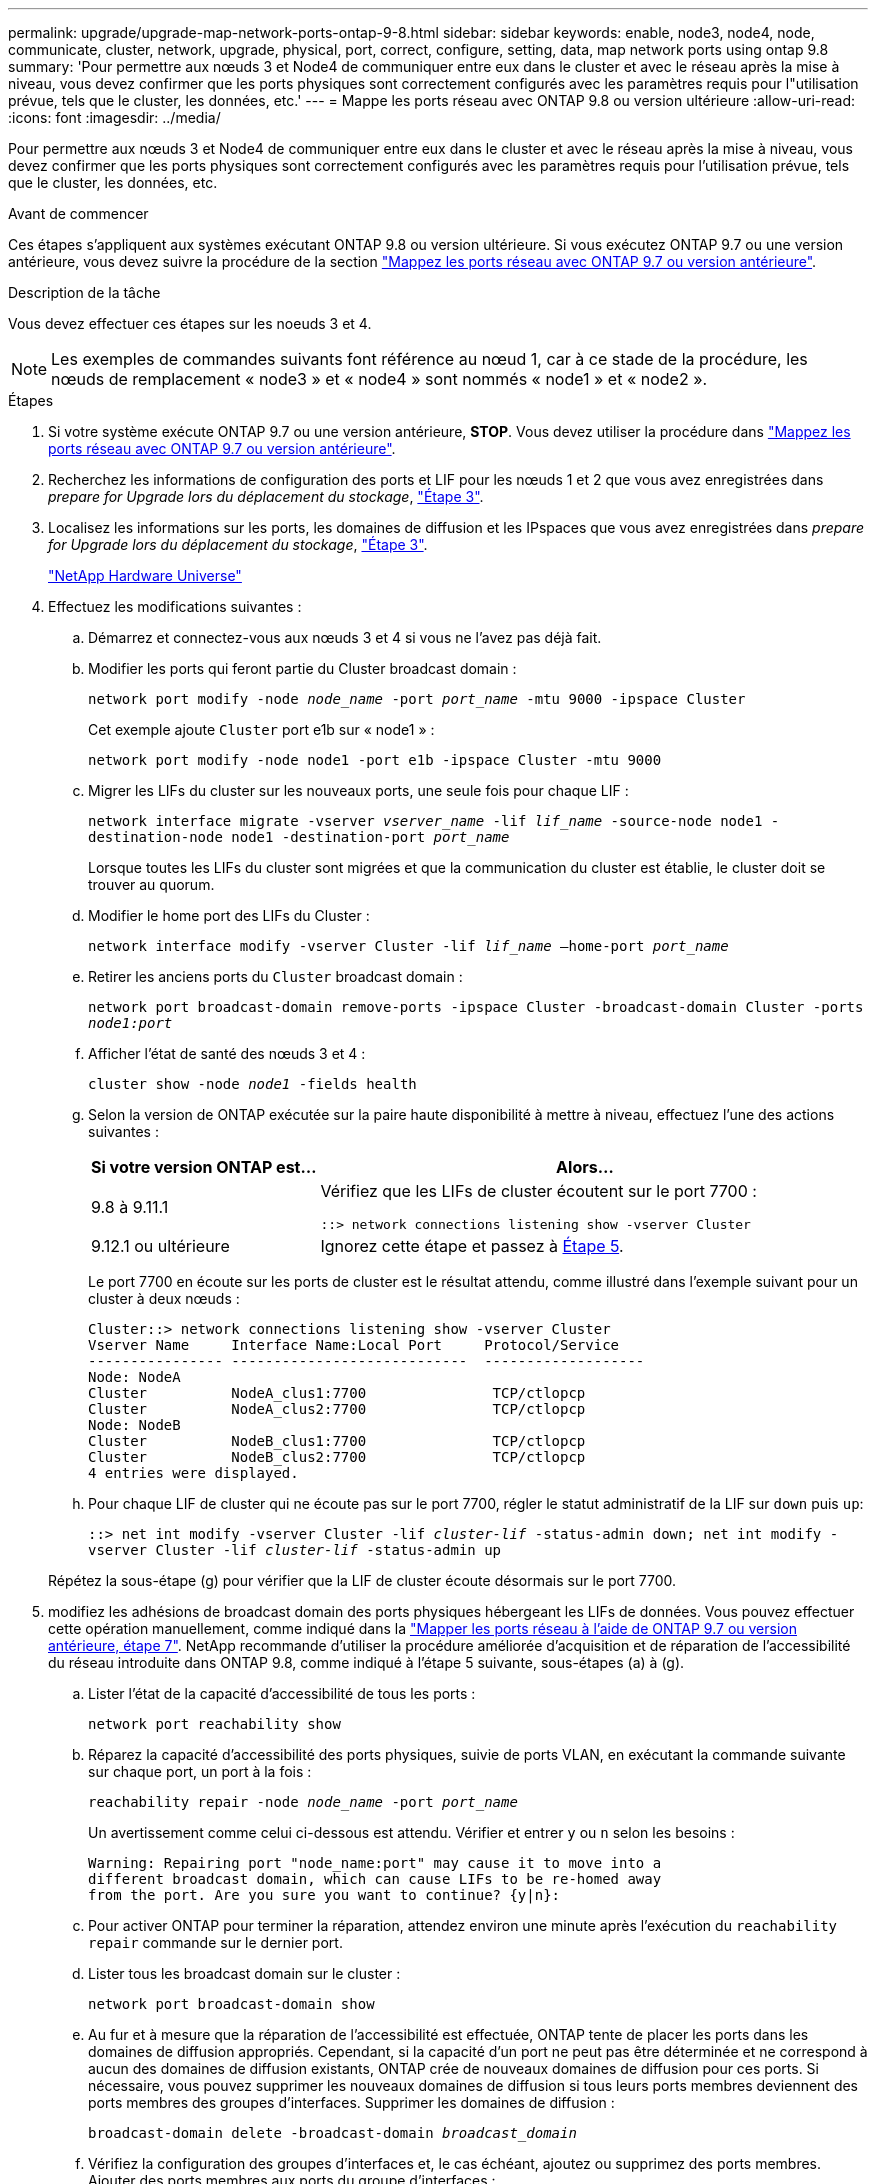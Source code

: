 ---
permalink: upgrade/upgrade-map-network-ports-ontap-9-8.html 
sidebar: sidebar 
keywords: enable, node3, node4, node, communicate, cluster, network, upgrade, physical, port, correct, configure, setting, data, map network ports using ontap 9.8 
summary: 'Pour permettre aux nœuds 3 et Node4 de communiquer entre eux dans le cluster et avec le réseau après la mise à niveau, vous devez confirmer que les ports physiques sont correctement configurés avec les paramètres requis pour l"utilisation prévue, tels que le cluster, les données, etc.' 
---
= Mappe les ports réseau avec ONTAP 9.8 ou version ultérieure
:allow-uri-read: 
:icons: font
:imagesdir: ../media/


[role="lead"]
Pour permettre aux nœuds 3 et Node4 de communiquer entre eux dans le cluster et avec le réseau après la mise à niveau, vous devez confirmer que les ports physiques sont correctement configurés avec les paramètres requis pour l'utilisation prévue, tels que le cluster, les données, etc.

.Avant de commencer
Ces étapes s'appliquent aux systèmes exécutant ONTAP 9.8 ou version ultérieure. Si vous exécutez ONTAP 9.7 ou une version antérieure, vous devez suivre la procédure de la section link:upgrade-map-network-ports-ontap-9-7-or-earlier.html["Mappez les ports réseau avec ONTAP 9.7 ou version antérieure"].

.Description de la tâche
Vous devez effectuer ces étapes sur les noeuds 3 et 4.


NOTE: Les exemples de commandes suivants font référence au nœud 1, car à ce stade de la procédure, les nœuds de remplacement « node3 » et « node4 » sont nommés « node1 » et « node2 ».

.Étapes
. Si votre système exécute ONTAP 9.7 ou une version antérieure, *STOP*. Vous devez utiliser la procédure dans link:upgrade-map-network-ports-ontap-9-7-or-earlier.html["Mappez les ports réseau avec ONTAP 9.7 ou version antérieure"].
. Recherchez les informations de configuration des ports et LIF pour les nœuds 1 et 2 que vous avez enregistrées dans _prepare for Upgrade lors du déplacement du stockage_, link:upgrade-prepare-when-moving-storage.html#prepare_move_store_3["Étape 3"].
. Localisez les informations sur les ports, les domaines de diffusion et les IPspaces que vous avez enregistrées dans _prepare for Upgrade lors du déplacement du stockage_, link:upgrade-prepare-when-moving-storage.html#prepare_move_store_3["Étape 3"].
+
https://hwu.netapp.com["NetApp Hardware Universe"^]

. Effectuez les modifications suivantes :
+
.. Démarrez et connectez-vous aux nœuds 3 et 4 si vous ne l'avez pas déjà fait.
.. Modifier les ports qui feront partie du Cluster broadcast domain :
+
`network port modify -node _node_name_ -port _port_name_ -mtu 9000 -ipspace Cluster`

+
Cet exemple ajoute `Cluster` port e1b sur « node1 » :

+
`network port modify -node node1 -port e1b -ipspace Cluster -mtu 9000`

.. Migrer les LIFs du cluster sur les nouveaux ports, une seule fois pour chaque LIF :
+
`network interface migrate -vserver _vserver_name_ -lif _lif_name_ -source-node node1 -destination-node node1 -destination-port _port_name_`

+
Lorsque toutes les LIFs du cluster sont migrées et que la communication du cluster est établie, le cluster doit se trouver au quorum.

.. Modifier le home port des LIFs du Cluster :
+
`network interface modify -vserver Cluster -lif _lif_name_ –home-port _port_name_`

.. Retirer les anciens ports du `Cluster` broadcast domain :
+
`network port broadcast-domain remove-ports -ipspace Cluster -broadcast-domain Cluster -ports _node1:port_`

.. Afficher l'état de santé des nœuds 3 et 4 :
+
`cluster show -node _node1_ -fields health`

.. Selon la version de ONTAP exécutée sur la paire haute disponibilité à mettre à niveau, effectuez l'une des actions suivantes :
+
[cols="30,70"]
|===
| Si votre version ONTAP est... | Alors... 


| 9.8 à 9.11.1 | Vérifiez que les LIFs de cluster écoutent sur le port 7700 :

`::> network connections listening show -vserver Cluster` 


| 9.12.1 ou ultérieure | Ignorez cette étape et passez à <<map_98_5,Étape 5>>. 
|===
+
Le port 7700 en écoute sur les ports de cluster est le résultat attendu, comme illustré dans l'exemple suivant pour un cluster à deux nœuds :

+
[listing]
----
Cluster::> network connections listening show -vserver Cluster
Vserver Name     Interface Name:Local Port     Protocol/Service
---------------- ----------------------------  -------------------
Node: NodeA
Cluster          NodeA_clus1:7700               TCP/ctlopcp
Cluster          NodeA_clus2:7700               TCP/ctlopcp
Node: NodeB
Cluster          NodeB_clus1:7700               TCP/ctlopcp
Cluster          NodeB_clus2:7700               TCP/ctlopcp
4 entries were displayed.
----
.. Pour chaque LIF de cluster qui ne écoute pas sur le port 7700, régler le statut administratif de la LIF sur `down` puis `up`:
+
`::> net int modify -vserver Cluster -lif _cluster-lif_ -status-admin down; net int modify -vserver Cluster -lif _cluster-lif_ -status-admin up`

+
Répétez la sous-étape (g) pour vérifier que la LIF de cluster écoute désormais sur le port 7700.



. [[map_98_5]]modifiez les adhésions de broadcast domain des ports physiques hébergeant les LIFs de données. Vous pouvez effectuer cette opération manuellement, comme indiqué dans la link:upgrade-map-network-ports-ontap-9-7-or-earlier.html#map_97_7["Mapper les ports réseau à l'aide de ONTAP 9.7 ou version antérieure, étape 7"]. NetApp recommande d'utiliser la procédure améliorée d'acquisition et de réparation de l'accessibilité du réseau introduite dans ONTAP 9.8, comme indiqué à l'étape 5 suivante, sous-étapes (a) à (g).
+
.. Lister l'état de la capacité d'accessibilité de tous les ports :
+
`network port reachability show`

.. Réparez la capacité d'accessibilité des ports physiques, suivie de ports VLAN, en exécutant la commande suivante sur chaque port, un port à la fois :
+
`reachability repair -node _node_name_ -port _port_name_`

+
Un avertissement comme celui ci-dessous est attendu. Vérifier et entrer `y` ou `n` selon les besoins :

+
[listing]
----
Warning: Repairing port "node_name:port" may cause it to move into a
different broadcast domain, which can cause LIFs to be re-homed away
from the port. Are you sure you want to continue? {y|n}:
----
.. Pour activer ONTAP pour terminer la réparation, attendez environ une minute après l'exécution du `reachability repair` commande sur le dernier port.
.. Lister tous les broadcast domain sur le cluster :
+
`network port broadcast-domain show`

.. Au fur et à mesure que la réparation de l'accessibilité est effectuée, ONTAP tente de placer les ports dans les domaines de diffusion appropriés. Cependant, si la capacité d'un port ne peut pas être déterminée et ne correspond à aucun des domaines de diffusion existants, ONTAP crée de nouveaux domaines de diffusion pour ces ports. Si nécessaire, vous pouvez supprimer les nouveaux domaines de diffusion si tous leurs ports membres deviennent des ports membres des groupes d'interfaces. Supprimer les domaines de diffusion :
+
`broadcast-domain delete -broadcast-domain _broadcast_domain_`

.. Vérifiez la configuration des groupes d'interfaces et, le cas échéant, ajoutez ou supprimez des ports membres. Ajouter des ports membres aux ports du groupe d'interfaces :
+
`ifgrp add-port -node _node_name_ -ifgrp _ifgrp_port_ -port _port_name_`

+
Supprimer les ports membres des ports d'interface group :

+
`ifgrp remove-port -node _node_name_ -ifgrp _ifgrp_port_ -port _port_name_`

.. Supprimez et recréez les ports VLAN si nécessaire. Supprimer les ports VLAN :
+
`vlan delete -node _node_name_ -vlan-name _vlan_port_`

+
Créez des ports VLAN :

+
`vlan create -node _node_name_ -vlan-name _vlan_port_`

+

NOTE: En fonction de la complexité de la configuration réseau du système mis à niveau, vous devrez peut-être répéter l'étape 5, les sous-étapes (a) à (g) pour indiquer que tous les ports sont correctement placés si nécessaire.



. Si aucun VLAN n'est configuré sur le système, passez à l' <<map_98_7,Étape 7>>. Si des VLAN sont configurés, restaurez des VLAN déplacés qui étaient précédemment configurés sur des ports qui n'existent plus ou qui étaient configurés sur des ports déplacés vers un autre domaine de diffusion.
+
.. Afficher les réseaux locaux virtuels déplacés :
+
`cluster controller-replacement network displaced-vlans show`

.. Restaurez les VLAN déplacés vers le port de destination souhaité :
+
`displaced-vlans restore -node _node_name_ -port _port_name_ -destination-port _destination_port_`

.. Vérifier que tous les VLAN déplacés ont été restaurés :
+
`cluster controller-replacement network displaced-vlans show`

.. Les VLAN sont automatiquement placés dans les domaines de diffusion appropriés environ une minute après leur création. Vérifiez que les VLAN restaurés ont été placés dans les domaines de diffusion appropriés :
+
`network port reachability show`



. [[map_98_7]]depuis ONTAP 9.8, ONTAP modifie automatiquement les ports home des LIFs si les ports sont déplacés entre les broadcast domain pendant la procédure de réparation de la accessibilité des ports réseau. Si le port de rattachement d'une LIF a été déplacé dans un autre nœud ou s'il est non attribué, cette LIF sera présentée comme une LIF déplacée. Restaurer les ports de rattachement des LIFs déplacées dont les ports de rattachement n'existent plus ou ont été déplacés sur un autre nœud.
+
.. Afficher les LIFs dont les ports home port auraient pu être déplacés vers un autre nœud ou qui n'existent plus :
+
`displaced-interface show`

.. Restaurer le home port de chaque LIF :
+
`displaced-interface restore -vserver _vserver_name_ -lif-name _lif_name_`

.. Vérifier que tous les ports de base LIF ont été restaurés :
+
`displaced-interface show`

+
Lorsque tous les ports sont correctement configurés et ajoutés aux domaines de diffusion corrects, la commande network port reachable show doit indiquer que l'état de la capacité d'accessibilité est ok pour tous les ports connectés et que l'état n'est pas de capacité d'accès pour les ports sans connectivité physique. Si des ports indiquent un état autre que ces deux, réparez la capacité d'accessibilité comme indiqué dans la section <<map_98_5,Étape 5>>.



. Vérifier que toutes les LIFs sont administrativement présentes sur les ports appartenant aux domaines de diffusion appropriés.
+
.. Vérifiez si toutes les LIF sont administrativement arrêtées :
+
`network interface show -vserver _vserver_name_ -status-admin down`

.. Vérifier si les LIF ne sont pas opérationnelles : `network interface show -vserver _vserver_name_ -status-oper down`
.. Modifier toutes les LIFs qui doivent être modifiées pour avoir un autre port de home port :
+
`network interface modify -vserver _vserver_name_ -lif _lif_ -home-port _home_port_`

+

NOTE: Pour les LIF iSCSI, la modification du port de home port nécessite la mise hors service administrative de la LIF.

.. Revert les LIF qui ne home pas leurs ports respectifs :
+
`network interface revert *`





Le mappage des ports physiques est terminé. Pour terminer la mise à niveau, rendez-vous sur link:upgrade-final-upgrade-steps-in-ontap-9-8.html["Effectuez les dernières étapes de mise à niveau dans ONTAP 9.8 ou version ultérieure"].
